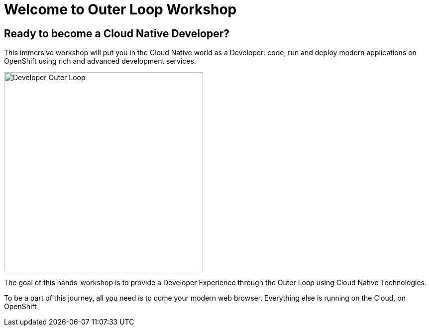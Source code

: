 = Welcome to Outer Loop Workshop
:page-layout: home
:!sectids:

[.text-center.strong]
== Ready to become a Cloud Native Developer?

This immersive workshop will put you in the Cloud Native world as a Developer: code, run and deploy modern applications on OpenShift using rich and advanced development services.

image::outer-loop.png[Developer Outer Loop, 400]

The goal of this hands-workshop is to provide a Developer Experience through the Outer Loop using Cloud Native Technologies.

To be a part of this journey, all you need is to come your modern web browser. 
Everything else is running on the Cloud, on OpenShift
